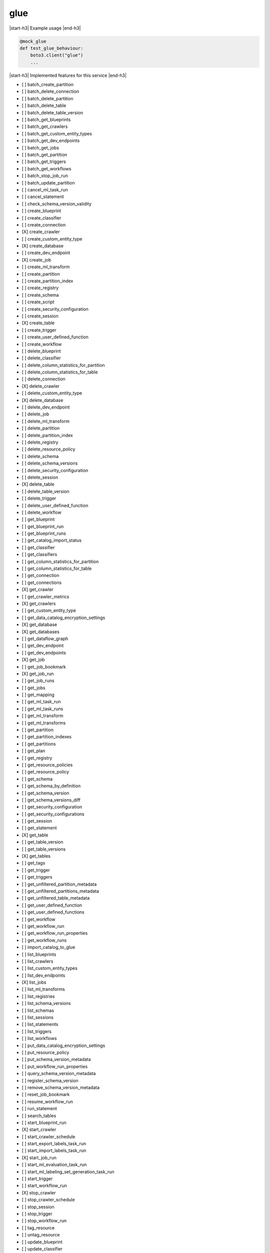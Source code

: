 .. _implementedservice_glue:

.. |start-h3| raw:: html

    <h3>

.. |end-h3| raw:: html

    </h3>

====
glue
====

|start-h3| Example usage |end-h3|

.. sourcecode:: python

            @mock_glue
            def test_glue_behaviour:
                boto3.client("glue")
                ...



|start-h3| Implemented features for this service |end-h3|

- [ ] batch_create_partition
- [ ] batch_delete_connection
- [ ] batch_delete_partition
- [ ] batch_delete_table
- [ ] batch_delete_table_version
- [ ] batch_get_blueprints
- [ ] batch_get_crawlers
- [ ] batch_get_custom_entity_types
- [ ] batch_get_dev_endpoints
- [ ] batch_get_jobs
- [ ] batch_get_partition
- [ ] batch_get_triggers
- [ ] batch_get_workflows
- [ ] batch_stop_job_run
- [ ] batch_update_partition
- [ ] cancel_ml_task_run
- [ ] cancel_statement
- [ ] check_schema_version_validity
- [ ] create_blueprint
- [ ] create_classifier
- [ ] create_connection
- [X] create_crawler
- [ ] create_custom_entity_type
- [X] create_database
- [ ] create_dev_endpoint
- [X] create_job
- [ ] create_ml_transform
- [ ] create_partition
- [ ] create_partition_index
- [ ] create_registry
- [ ] create_schema
- [ ] create_script
- [ ] create_security_configuration
- [ ] create_session
- [X] create_table
- [ ] create_trigger
- [ ] create_user_defined_function
- [ ] create_workflow
- [ ] delete_blueprint
- [ ] delete_classifier
- [ ] delete_column_statistics_for_partition
- [ ] delete_column_statistics_for_table
- [ ] delete_connection
- [X] delete_crawler
- [ ] delete_custom_entity_type
- [X] delete_database
- [ ] delete_dev_endpoint
- [ ] delete_job
- [ ] delete_ml_transform
- [ ] delete_partition
- [ ] delete_partition_index
- [ ] delete_registry
- [ ] delete_resource_policy
- [ ] delete_schema
- [ ] delete_schema_versions
- [ ] delete_security_configuration
- [ ] delete_session
- [X] delete_table
- [ ] delete_table_version
- [ ] delete_trigger
- [ ] delete_user_defined_function
- [ ] delete_workflow
- [ ] get_blueprint
- [ ] get_blueprint_run
- [ ] get_blueprint_runs
- [ ] get_catalog_import_status
- [ ] get_classifier
- [ ] get_classifiers
- [ ] get_column_statistics_for_partition
- [ ] get_column_statistics_for_table
- [ ] get_connection
- [ ] get_connections
- [X] get_crawler
- [ ] get_crawler_metrics
- [X] get_crawlers
- [ ] get_custom_entity_type
- [ ] get_data_catalog_encryption_settings
- [X] get_database
- [X] get_databases
- [ ] get_dataflow_graph
- [ ] get_dev_endpoint
- [ ] get_dev_endpoints
- [X] get_job
- [ ] get_job_bookmark
- [X] get_job_run
- [ ] get_job_runs
- [ ] get_jobs
- [ ] get_mapping
- [ ] get_ml_task_run
- [ ] get_ml_task_runs
- [ ] get_ml_transform
- [ ] get_ml_transforms
- [ ] get_partition
- [ ] get_partition_indexes
- [ ] get_partitions
- [ ] get_plan
- [ ] get_registry
- [ ] get_resource_policies
- [ ] get_resource_policy
- [ ] get_schema
- [ ] get_schema_by_definition
- [ ] get_schema_version
- [ ] get_schema_versions_diff
- [ ] get_security_configuration
- [ ] get_security_configurations
- [ ] get_session
- [ ] get_statement
- [X] get_table
- [ ] get_table_version
- [ ] get_table_versions
- [X] get_tables
- [ ] get_tags
- [ ] get_trigger
- [ ] get_triggers
- [ ] get_unfiltered_partition_metadata
- [ ] get_unfiltered_partitions_metadata
- [ ] get_unfiltered_table_metadata
- [ ] get_user_defined_function
- [ ] get_user_defined_functions
- [ ] get_workflow
- [ ] get_workflow_run
- [ ] get_workflow_run_properties
- [ ] get_workflow_runs
- [ ] import_catalog_to_glue
- [ ] list_blueprints
- [ ] list_crawlers
- [ ] list_custom_entity_types
- [ ] list_dev_endpoints
- [X] list_jobs
- [ ] list_ml_transforms
- [ ] list_registries
- [ ] list_schema_versions
- [ ] list_schemas
- [ ] list_sessions
- [ ] list_statements
- [ ] list_triggers
- [ ] list_workflows
- [ ] put_data_catalog_encryption_settings
- [ ] put_resource_policy
- [ ] put_schema_version_metadata
- [ ] put_workflow_run_properties
- [ ] query_schema_version_metadata
- [ ] register_schema_version
- [ ] remove_schema_version_metadata
- [ ] reset_job_bookmark
- [ ] resume_workflow_run
- [ ] run_statement
- [ ] search_tables
- [ ] start_blueprint_run
- [X] start_crawler
- [ ] start_crawler_schedule
- [ ] start_export_labels_task_run
- [ ] start_import_labels_task_run
- [X] start_job_run
- [ ] start_ml_evaluation_task_run
- [ ] start_ml_labeling_set_generation_task_run
- [ ] start_trigger
- [ ] start_workflow_run
- [X] stop_crawler
- [ ] stop_crawler_schedule
- [ ] stop_session
- [ ] stop_trigger
- [ ] stop_workflow_run
- [ ] tag_resource
- [ ] untag_resource
- [ ] update_blueprint
- [ ] update_classifier
- [ ] update_column_statistics_for_partition
- [ ] update_column_statistics_for_table
- [ ] update_connection
- [ ] update_crawler
- [ ] update_crawler_schedule
- [ ] update_database
- [ ] update_dev_endpoint
- [ ] update_job
- [ ] update_ml_transform
- [ ] update_partition
- [ ] update_registry
- [ ] update_schema
- [ ] update_table
- [ ] update_trigger
- [ ] update_user_defined_function
- [ ] update_workflow

